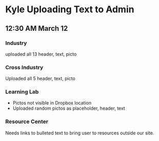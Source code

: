 * Kyle Uploading Text to Admin
** 12:30 AM March 12

*** Industry
uploaded all 13 header, text, picto 

*** Cross Industry 
Uploaded all 5 header, text, picto 

*** Learning Lab 
- Pictos not visible in Dropbox location 
- Uploaded random pictos as placeholder, header, text

*** Resource Center 
Needs links to bulleted text to bring user to resources outside our site. 
